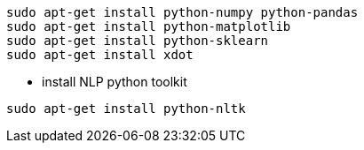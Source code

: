   sudo apt-get install python-numpy python-pandas 
  sudo apt-get install python-matplotlib
  sudo apt-get install python-sklearn
  sudo apt-get install xdot


* install NLP python toolkit 
-----------------
sudo apt-get install python-nltk
-----------------

